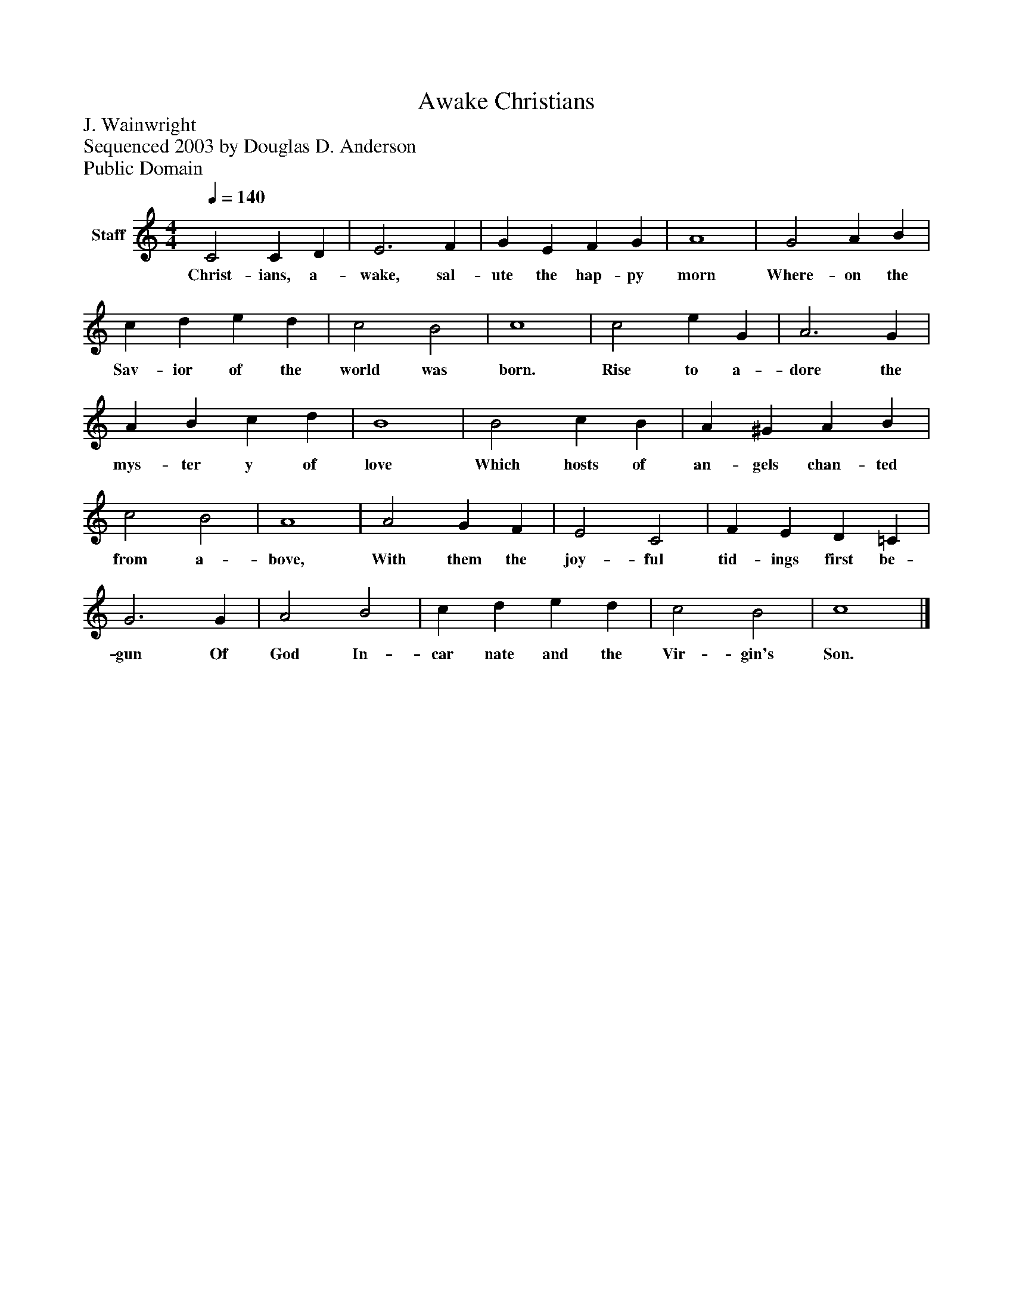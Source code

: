 %%abc-creator mxml2abc 1.4
%%abc-version 2.0
%%continueall true
%%titletrim true
%%titleformat A-1 T C1, Z-1, S-1
X: 0
T: Christians, Awake
Z: J. Wainwright
Z: Sequenced 2003 by Douglas D. Anderson
Z: Public Domain
L: 1/4
M: 4/4
Q: 1/4=140
V: P1 name="Staff"
%%MIDI program 1 19
K: C
[V: P1]  C2 C D | E3 F | G E F G | A4 | G2 A B | c d e d | c2 B2 | c4 | c2 e G | A3 G | A B c d | B4 | B2 c B | A ^G A B | c2 B2 | A4 | A2 G F | E2 C2 | F E D =C | G3 G | A2 B2 | c d e d | c2 B2 | c4|]
w: Christ- ians, a- wake, sal- ute the hap- py morn Where- on the Sav- ior of the world was born. Rise to a- dore the mys- ter y of love Which hosts of an- gels chan- ted from a- bove, With them the joy- ful tid- ings first be- gun Of God In- car nate and the Vir- gin's Son.

